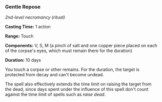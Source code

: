 *** Gentle Repose
:PROPERTIES:
:CUSTOM_ID: gentle-repose
:END:
/2nd-level necromancy (ritual)/

*Casting Time:* 1 action

*Range:* Touch

*Components:* V, S, M (a pinch of salt and one copper piece placed on
each of the corpse's eyes, which must remain there for the duration)

*Duration:* 10 days

You touch a corpse or other remains. For the duration, the target is
protected from decay and can't become undead.

The spell also effectively extends the time limit on raising the target
from the dead, since days spent under the influence of this spell don't
count against the time limit of spells such as /raise dead/.
